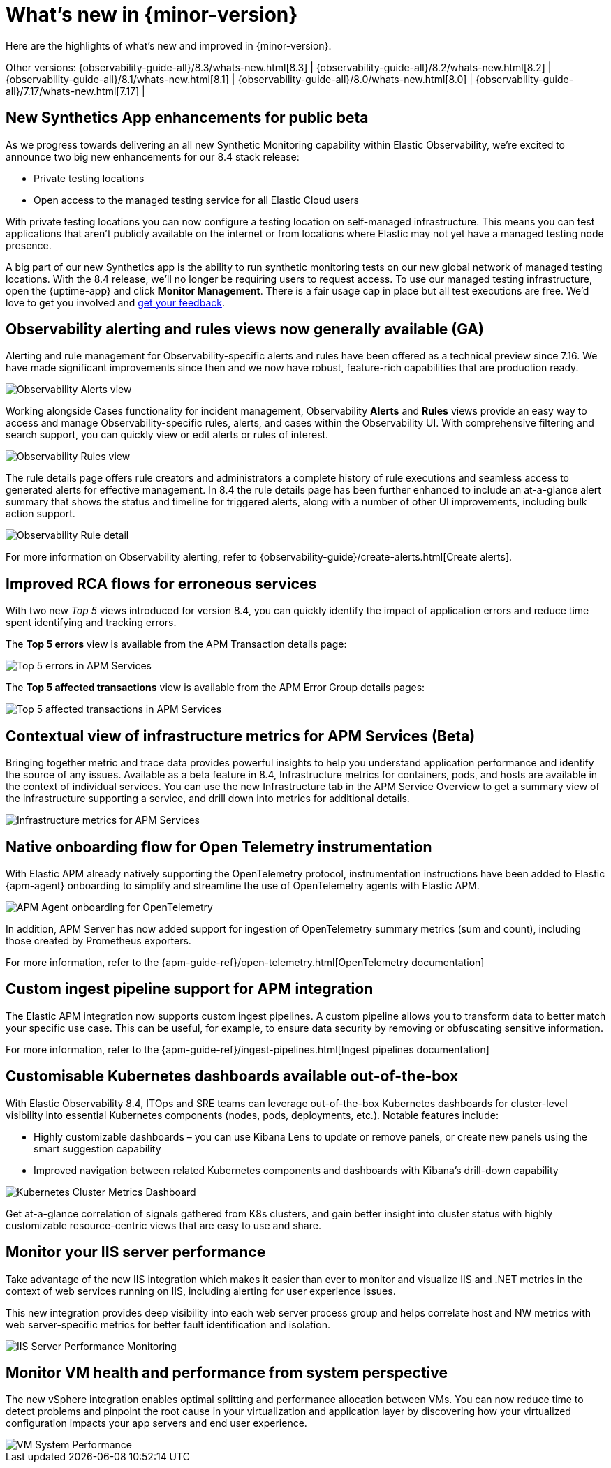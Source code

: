 [[whats-new]]
= What's new in {minor-version}

Here are the highlights of what's new and improved in {minor-version}.

Other versions:
{observability-guide-all}/8.3/whats-new.html[8.3] |
{observability-guide-all}/8.2/whats-new.html[8.2] |
{observability-guide-all}/8.1/whats-new.html[8.1] |
{observability-guide-all}/8.0/whats-new.html[8.0] |
{observability-guide-all}/7.17/whats-new.html[7.17] |

// tag::whats-new[]

// What's new content goes in here. Don't uncomment or remove the tags surrounding this content :)

[discrete]
== New Synthetics App enhancements for public beta

As we progress towards delivering an all new Synthetic Monitoring capability
within Elastic Observability, we’re excited to announce two big new enhancements
for our 8.4 stack release:

- Private testing locations
- Open access to the managed testing service for all Elastic Cloud users

With private testing locations you can now configure a testing location on
self-managed infrastructure. This means you can test applications that
aren’t publicly available on the internet or from locations where Elastic may not
yet have a managed testing node presence.

A big part of our new Synthetics app is the ability to run synthetic monitoring
tests on our new global network of managed testing locations. With the 8.4
release, we’ll no longer be requiring users to request access. To
use our managed testing infrastructure, open the {uptime-app} and click
*Monitor Management*. There is a fair usage cap in place but all test executions
are free. We’d love to get you involved and https://discuss.elastic.co/c/observability/82[get your feedback].


[discrete]
== Observability alerting and rules views now generally available (GA)

Alerting and rule management for Observability-specific alerts and rules have
been offered as a technical preview since 7.16. We have made significant
improvements since then and we now have robust, feature-rich
capabilities that are production ready.

[role="screenshot"]
image::images/observability-alerts-overview.png[Observability Alerts view]

Working alongside Cases functionality for incident management, Observability
*Alerts* and *Rules* views provide an easy way to access and manage
Observability-specific rules, alerts, and cases within the Observability UI.
With comprehensive filtering and search support, you can quickly view or edit
alerts or rules of interest.

[role="screenshot"]
image::images/observability-rules.png[Observability Rules view]

The rule details page offers rule creators and
administrators a complete history of rule executions and seamless access to
generated alerts for effective management. In 8.4 the rule details page has been
further enhanced to include an at-a-glance alert summary that shows the status
and timeline for triggered alerts, along with a number of other UI improvements,
including bulk action support.

[role="screenshot"]
image::images/rules-cpu-exhaustion.png[Observability Rule detail]

For more information on Observability alerting, refer to {observability-guide}/create-alerts.html[Create alerts].

[discrete]
== Improved RCA flows for erroneous services

With two new _Top 5_ views introduced for version 8.4, you can quickly identify
the impact of application errors and reduce time spent identifying and tracking
errors.

The *Top 5 errors* view is available from the APM Transaction details page:

[role="screenshot"]
image::images/apm-services-top-5-errors.png[Top 5 errors in APM Services]

The *Top 5 affected transactions* view is available from the APM Error Group
details pages:

[role="screenshot"]
image::images/apm-services-top-5-transactions.png[Top 5 affected transactions in APM Services]

[discrete]
== Contextual view of infrastructure metrics for APM Services (Beta)

Bringing together metric and trace data provides powerful insights to help you
understand application performance and identify the source of any issues.
Available as a beta feature in 8.4, Infrastructure metrics for containers, pods,
and hosts are available in the context of individual services. You can use the new
Infrastructure tab in the APM Service Overview to get a summary view of the
infrastructure supporting a service, and drill down into metrics
for additional details.

[role="screenshot"]
image::images/apm-services-infrastructure.png[Infrastructure metrics for APM Services]

[discrete]
== Native onboarding flow for Open Telemetry instrumentation

With Elastic APM already natively supporting the OpenTelemetry protocol,
instrumentation instructions have been added to Elastic {apm-agent} onboarding to
simplify and streamline the use of OpenTelemetry agents with Elastic APM.

[role="screenshot"]
image::images/open-telemetry-apm-agent.png[APM Agent onboarding for OpenTelemetry]

In addition, APM Server has now added support for ingestion of OpenTelemetry
summary metrics (sum and count), including those created by Prometheus exporters.

For more information, refer to the {apm-guide-ref}/open-telemetry.html[OpenTelemetry documentation]

[discrete]
== Custom ingest pipeline support for APM integration

The Elastic APM integration now supports custom ingest pipelines. A custom
pipeline allows you to transform data to better match your specific use case.
This can be useful, for example, to ensure data security by removing or
obfuscating sensitive information.

For more information, refer to the {apm-guide-ref}/ingest-pipelines.html[Ingest pipelines documentation]

[discrete]
== Customisable Kubernetes dashboards available out-of-the-box

With Elastic Observability 8.4, ITOps and SRE teams can leverage out-of-the-box
Kubernetes dashboards for cluster-level visibility into essential Kubernetes
components (nodes, pods, deployments, etc.). Notable features include:

- Highly customizable dashboards – you can use Kibana Lens to update or remove
panels, or create new panels using the smart suggestion capability
- Improved navigation between related Kubernetes components and dashboards with
Kibana’s drill-down capability

[role="screenshot"]
image::images/k8s-dashboard-metricbeat.png[Kubernetes Cluster Metrics Dashboard]

Get at-a-glance correlation of signals gathered from K8s clusters, and gain
better insight into cluster status with highly customizable resource-centric
views that are easy to use and share.

[discrete]
== Monitor your IIS server performance

Take advantage of the new IIS integration which makes it easier than ever to
monitor and visualize IIS and .NET metrics in the context of web services
running on IIS, including alerting for user experience issues.

This new integration provides deep visibility into each web server process group
and helps correlate host and NW metrics with web server-specific metrics for
better fault identification and isolation.

[role="screenshot"]
image::images/metricbeat-iis-dashboard.png[IIS Server Performance Monitoring]

[discrete]
== Monitor VM health and performance from system perspective

The new vSphere integration enables optimal splitting and performance allocation
between VMs. You can now reduce time to detect problems and pinpoint the root
cause in your virtualization and application layer by discovering how your
virtualized configuration impacts your app servers and end user experience.

[role="screenshot"]
image::images/vm-system-performance.png[VM System Performance]

// end::whats-new[]
